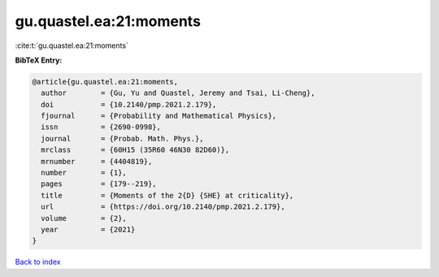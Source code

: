 gu.quastel.ea:21:moments
========================

:cite:t:`gu.quastel.ea:21:moments`

**BibTeX Entry:**

.. code-block:: bibtex

   @article{gu.quastel.ea:21:moments,
     author        = {Gu, Yu and Quastel, Jeremy and Tsai, Li-Cheng},
     doi           = {10.2140/pmp.2021.2.179},
     fjournal      = {Probability and Mathematical Physics},
     issn          = {2690-0998},
     journal       = {Probab. Math. Phys.},
     mrclass       = {60H15 (35R60 46N30 82D60)},
     mrnumber      = {4404819},
     number        = {1},
     pages         = {179--219},
     title         = {Moments of the 2{D} {SHE} at criticality},
     url           = {https://doi.org/10.2140/pmp.2021.2.179},
     volume        = {2},
     year          = {2021}
   }

`Back to index <../By-Cite-Keys.html>`_
